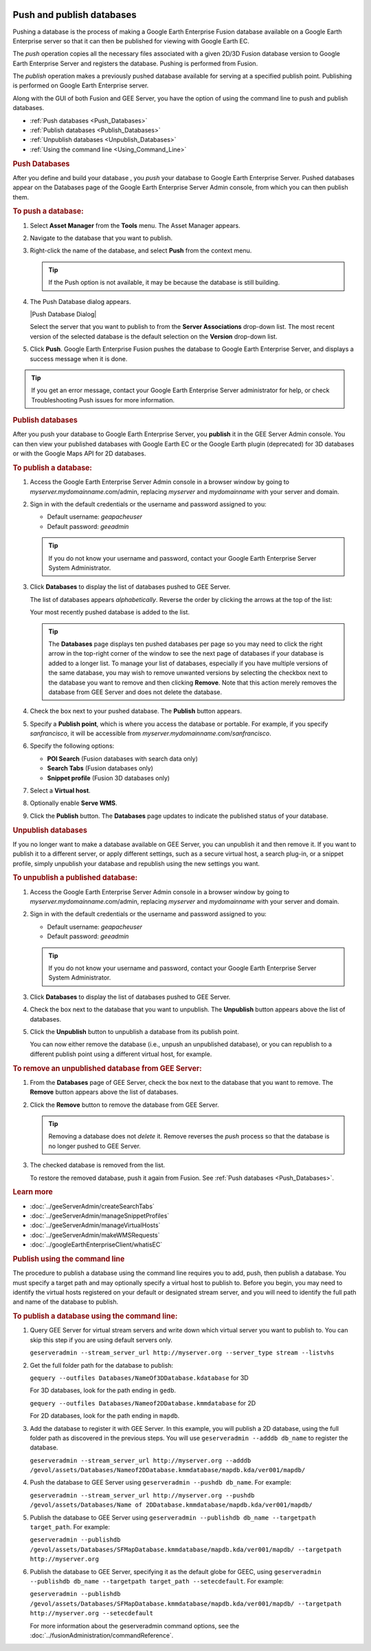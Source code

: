 |Google logo|

==========================
Push and publish databases
==========================

.. container::

   .. container:: content

      Pushing a database is the process of making a Google Earth
      Enterprise Fusion database available on a Google Earth Enterprise
      server so that it can then be published for viewing with Google
      Earth EC.

      The *push* operation copies all the necessary files associated
      with a given 2D/3D Fusion database version to Google Earth
      Enterprise Server and registers the database. Pushing is performed
      from Fusion.

      The *publish* operation makes a previously pushed database
      available for serving at a specified publish point. Publishing is
      performed on Google Earth Enterprise server.

      Along with the GUI of both Fusion and GEE Server, you have the
      option of using the command line to push and publish databases.

      -  :ref:`Push databases <Push_Databases>`
      -  :ref:`Publish databases <Publish_Databases>`
      -  :ref:`Unpublish databases <Unpublish_Databases>`
      -  :ref:`Using the command line <Using_Command_Line>`

      .. _Push_Databases:
      .. rubric:: Push Databases


      After you define and build your database , you *push* your
      database to Google Earth Enterprise Server. Pushed databases
      appear on the Databases page of the Google Earth Enterprise Server
      Admin console, from which you can then publish them.

      .. rubric:: To push a database:
         :name: to-push-a-database

      #. Select **Asset Manager** from the **Tools** menu. The Asset Manager
         appears.
      #. Navigate to the database that you want to publish.
      #. Right-click the name of the database, and select **Push** from the
         context menu.

         .. tip::

            If the Push option is not available, it may be because the
            database is still building.

      #. The Push Database dialog appears.

         |Push Database Dialog|

         Select the server that you want to publish to from the **Server
         Associations** drop-down list. The most recent version of the
         selected database is the default selection on the **Version**
         drop-down list.

      #. Click **Push**. Google Earth Enterprise Fusion pushes the
         database to Google Earth Enterprise Server, and displays a
         success message when it is done.

      .. tip::

         If you get an error message, contact your Google Earth
         Enterprise Server administrator for help, or check
         Troubleshooting Push issues for more information.

      .. _Publish_Databases:
      .. rubric:: Publish databases

      After you push your database to Google Earth Enterprise Server,
      you **publish** it in the GEE Server Admin console. You can then
      view your published databases with Google Earth EC or the Google
      Earth plugin (deprecated) for 3D databases or with the Google Maps
      API for 2D databases.

      .. rubric:: To publish a database:
         :name: to-publish-a-database

      #. Access the Google Earth Enterprise Server Admin console in a
         browser window by going to *myserver.mydomainname*.com/admin,
         replacing *myserver* and *mydomainname* with your server and
         domain.
      #. Sign in with the default credentials or the username and
         password assigned to you:

         -  Default username: *geapacheuser*
         -  Default password: *geeadmin*

         .. tip::

            If you do not know your username and password, contact your
            Google Earth Enterprise Server System Administrator.

      #. Click **Databases** to display the list of databases pushed to
         GEE Server.

         The list of databases appears *alphabetically*. Reverse the
         order by clicking the arrows at the top of the list: |GEE
         Server Database Page|

         Your most recently pushed database is added to the list.

         |Database list sort arrows|

         .. tip::

            The **Databases** page displays ten pushed databases per
            page so you may need to click the right arrow in the
            top-right corner of the window to see the next page of
            databases if your database is added to a longer list. To
            manage your list of databases, especially if you have
            multiple versions of the same database, you may wish to
            remove unwanted versions by selecting the checkbox next to
            the database you want to remove and then clicking **Remove**.
            Note that this action merely removes the database from GEE Server
            and does not delete the database.

      #. Check the box next to your pushed database. The **Publish**
         button appears.

         |GEE Server Publish dialog|

      #. Specify a **Publish point**, which is where you access the
         database or portable. For example, if you specify
         *sanfrancisco*, it will be accessible from
         *myserver.mydomainname*.com/\ *sanfrancisco*.
      #. Specify the following options:

         -  **POI Search** (Fusion databases with search data only)
         -  **Search Tabs** (Fusion databases only)
         -  **Snippet profile** (Fusion 3D databases only)

      #. Select a **Virtual host**.
      #. Optionally enable **Serve WMS**.
      #. Click the **Publish** button. The **Databases** page updates to indicate
         the published status of your database.

      .. _Unpublish_Databases:
      .. rubric:: Unpublish databases

      If you no longer want to make a database available on
      GEE Server, you can unpublish it and then remove it. If you want
      to publish it to a different server, or apply different settings,
      such as a secure virtual host, a search plug-in, or a snippet
      profile, simply unpublish your database and republish using the
      new settings you want.

      .. rubric:: To unpublish a published database:
         :name: to-unpublish-a-published-database

      #. Access the Google Earth Enterprise Server Admin console in a
         browser window by going to *myserver.mydomainname*.com/admin,
         replacing *myserver* and *mydomainname* with your server and
         domain.
      #. Sign in with the default credentials or the username and
         password assigned to you:

         -  Default username: *geapacheuser*
         -  Default password: *geeadmin*

         .. tip::

            If you do not know your username and password, contact your
            Google Earth Enterprise Server System Administrator.

      #. Click **Databases** to display the list of databases pushed to
         GEE Server.
      #. Check the box next to the database that you want to unpublish.
         The **Unpublish** button appears above the list of databases.
      #. Click the **Unpublish** button to unpublish a database from its publish
         point.

         You can now either remove the database (i.e., unpush an
         unpublished database), or you can republish to a different
         publish point using a different virtual host, for example.

      .. rubric:: To remove an unpublished database from GEE Server:
         :name: to-remove-an-unpublished-database-from-gee-server

      #. From the **Databases** page of GEE Server, check the box next to
         the database that you want to remove. The **Remove** button
         appears above the list of databases.
      #. Click the **Remove** button to remove the database from GEE Server.

         .. tip::

            Removing a database does not *delete* it. Remove reverses
            the *push* process so that the database is no longer pushed
            to GEE Server.

      #. The checked database is removed from the list.

         To restore the removed database, push it again from Fusion. See
         :ref:`Push databases <Push_Databases>`.

      .. rubric:: Learn more

      -  :doc:`../geeServerAdmin/createSearchTabs`
      -  :doc:`../geeServerAdmin/manageSnippetProfiles`
      -  :doc:`../geeServerAdmin/manageVirtualHosts`
      -  :doc:`../geeServerAdmin/makeWMSRequests`
      -  :doc:`../googleEarthEnterpriseClient/whatisEC`

      .. _Using_Command_Line:
      .. rubric:: Publish using the command line

      The procedure to publish a database using the command line
      requires you to add, push, then publish a database. You must
      specify a target path and may optionally specify a virtual host to
      publish to. Before you begin, you may need to identify the virtual
      hosts registered on your default or designated stream server, and
      you will need to identify the full path and name of the database to
      publish.

      .. rubric:: To publish a database using the command line:
         :name: to-publish-a-database-using-the-command-line

      #. Query GEE Server for virtual stream servers and write down
         which virtual server you want to publish to. You can skip this
         step if you are using default servers only.

         ``geserveradmin --stream_server_url http://myserver.org --server_type stream --listvhs``

      #. Get the full folder path for the database to publish:

         ``gequery --outfiles Databases/NameOf3DDatabase.kdatabase`` for
         3D

         For 3D databases, look for the path ending in ``gedb``.

         ``gequery --outfiles Databases/Nameof2DDatabase.kmmdatabase``
         for 2D

         For 2D databases, look for the path ending in ``mapdb``.

      #. Add the database to register it with GEE Server. In this
         example, you will publish a 2D database, using the full folder path
         as discovered in the previous steps. You will use
         ``geserveradmin --adddb db_name`` to register the database.

         ``geserveradmin --stream_server_url http://myserver.org --adddb /gevol/assets/Databases/Nameof2DDatabase.kmmdatabase/mapdb.kda/ver001/mapdb/``

      #. Push the database to GEE Server using
         ``geserveradmin --pushdb db_name``. For example:

         ``geserveradmin --stream_server_url http://myserver.org --pushdb /gevol/assets/Databases/Name of 2DDatabase.kmmdatabase/mapdb.kda/ver001/mapdb/``

      #. Publish the database to GEE Server using
         ``geserveradmin --publishdb db_name --targetpath target_path``.
         For example:

         ``geserveradmin --publishdb /gevol/assets/Databases/SFMapDatabase.kmmdatabase/mapdb.kda/ver001/mapdb/ --targetpath http://myserver.org``

      #. Publish the database to GEE Server, specifying it as the
         default globe for GEEC, using
         ``geserveradmin --publishdb db_name --targetpath target_path --setecdefault``.
         For example:

         ``geserveradmin --publishdb /gevol/assets/Databases/SFMapDatabase.kmmdatabase/mapdb.kda/ver001/mapdb/ --targetpath http://myserver.org --setecdefault``

         For more information about the geserveradmin command options, see the :doc:`../fusionAdministration/commandReference`.

.. |Google logo| image:: ../../art/common/googlelogo_color_260x88dp.png
   :width: 130px
   :height: 44px
.. |Push Database Dialog| image:: ../../art/fusion/tutorial/dbasePush-full.png
   :name: publishDatabase
.. |GEE Server Database Page| image:: ../../art/server/publish_databases/databasesListOrder.png
.. |Database list sort arrows| image:: ../../art/fusion/tutorial/databaseServerList.png
.. |GEE Server Publish dialog| image:: ../../art/server/publish_databases/Publishdialog.png
